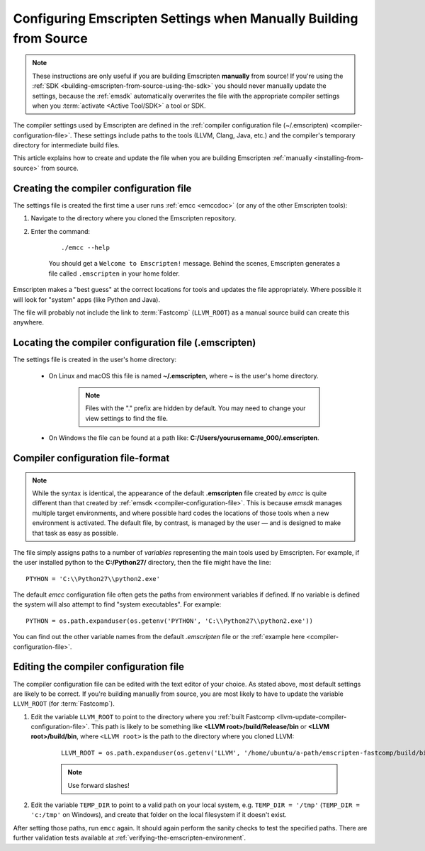 .. _configuring-emscripten-settings:

==================================================================
Configuring Emscripten Settings when Manually Building from Source
==================================================================

.. note:: These instructions are only useful if you are building Emscripten **manually** from source! If you're using the :ref:`SDK <building-emscripten-from-source-using-the-sdk>` you should never manually update the settings, because the :ref:`emsdk` automatically overwrites the file with the appropriate compiler settings when you :term:`activate <Active Tool/SDK>` a tool or SDK.


The compiler settings used by Emscripten are defined in the :ref:`compiler configuration file (~/.emscripten) <compiler-configuration-file>`. These settings include paths to the tools (LLVM, Clang, Java, etc.) and the compiler's temporary directory for intermediate build files.

This article explains how to create and update the file when you are building Emscripten :ref:`manually <installing-from-source>` from source.


Creating the compiler configuration file
========================================

The settings file is created the first time a user runs :ref:`emcc <emccdoc>` (or any of the other Emscripten tools):

1. Navigate to the directory where you cloned the Emscripten repository.
2. Enter the command: 

	::
	
		./emcc --help

	You should get a ``Welcome to Emscripten!`` message. Behind the scenes, Emscripten generates a file called ``.emscripten`` in your home folder.
	
	
Emscripten makes a "best guess" at the correct locations for tools and updates the file appropriately. Where possible it will look for "system" apps (like Python and Java).

The file will probably not include the link to :term:`Fastcomp` (``LLVM_ROOT``) as a manual source build can create this anywhere.

Locating the compiler configuration file (.emscripten)
=======================================================

The settings file is created in the user's home directory: 

	- On Linux and macOS this file is named **~/.emscripten**, where ~ is the user's home directory.

		.. note:: Files with the "." prefix are hidden by default. You may need to change your view settings to find the file.


	- On Windows the file can be found at a path like: **C:/Users/yourusername_000/.emscripten**.


Compiler configuration file-format
==================================

.. note:: While the syntax is identical, the appearance of the default **.emscripten** file created by *emcc* is quite different than that created by :ref:`emsdk <compiler-configuration-file>`. This is because *emsdk* manages multiple target environments, and where possible hard codes the locations of those tools when a new environment is activated. The default file, by contrast, is managed by the user — and is designed to make that task as easy as possible.

The file simply assigns paths to a number of *variables* representing the main tools used by Emscripten. For example, if the user installed python to the **C:/Python27/** directory, then the file might have the line: ::

	PTYHON = 'C:\\Python27\\python2.exe'
	

The default *emcc* configuration file often gets the paths from environment variables if defined. If no variable is defined the system will also attempt to find "system executables". For example:  ::

	PYTHON = os.path.expanduser(os.getenv('PYTHON', 'C:\\Python27\\python2.exe'))

You can find out the other variable names from the default *.emscripten* file or the :ref:`example here <compiler-configuration-file>`. 

Editing the compiler configuration file
=======================================

The compiler configuration file can be edited with the text editor of your choice. As stated above, most default settings are likely to be correct. If you're building manually from source, you are most likely to have to update the variable ``LLVM_ROOT`` (for :term:`Fastcomp`).

		
#. Edit the variable ``LLVM_ROOT`` to point to the directory where you :ref:`built Fastcomp <llvm-update-compiler-configuration-file>`. This path is likely to be something like **<LLVM root>/build/Release/bin** or **<LLVM root>/build/bin**, where ``<LLVM root>`` is the path to the directory where you cloned LLVM:
   
	::
   
		LLVM_ROOT = os.path.expanduser(os.getenv('LLVM', '/home/ubuntu/a-path/emscripten-fastcomp/build/bin'))

	.. note:: Use forward slashes!

#. Edit the variable ``TEMP_DIR`` to point to a valid path on your local system, e.g. ``TEMP_DIR = '/tmp'`` (``TEMP_DIR = 'c:/tmp'`` on Windows), and create that folder on the local filesystem if it doesn't exist.

.. comment .. The settings are now correct in the configuration file, but the paths and environment variables are not set in the command prompt/terminal. **HamishW** Follow up with Jukka on this.
 
After setting those paths, run ``emcc`` again. It should again perform the sanity checks to test the specified paths. There are further validation tests available at :ref:`verifying-the-emscripten-environment`.





	
	




	


 


